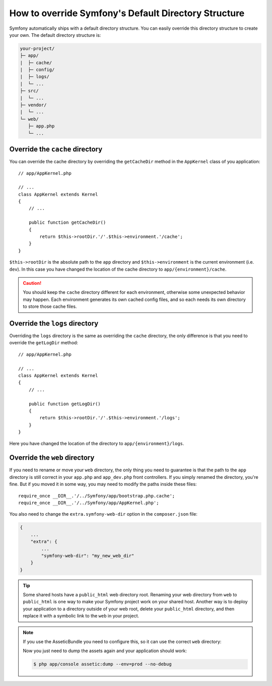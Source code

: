 .. index::
    single: Override Symfony

How to override Symfony's Default Directory Structure
=====================================================

Symfony automatically ships with a default directory structure. You can
easily override this directory structure to create your own. The default
directory structure is:

.. code-block:: text

    your-project/
    ├─ app/
    |  ├─ cache/
    |  ├─ config/
    |  ├─ logs/
    |  └─ ...
    ├─ src/
    |  └─ ...
    ├─ vendor/
    |  └─ ...
    └─ web/
       ├─ app.php
       └─ ...

.. _override-cache-dir:

Override the ``cache`` directory
--------------------------------

You can override the cache directory by overriding the ``getCacheDir`` method
in the ``AppKernel`` class of you application::

    // app/AppKernel.php

    // ...
    class AppKernel extends Kernel
    {
        // ...

        public function getCacheDir()
        {
            return $this->rootDir.'/'.$this->environment.'/cache';
        }
    }

``$this->rootDir`` is the absolute path to the ``app`` directory and ``$this->environment``
is the current environment (i.e. ``dev``). In this case you have changed
the location of the cache directory to ``app/{environment}/cache``.

.. caution::

    You should keep the ``cache`` directory different for each environment,
    otherwise some unexpected behavior may happen. Each environment generates
    its own cached config files, and so each needs its own directory to store
    those cache files.

.. _override-logs-dir:

Override the ``logs`` directory
-------------------------------

Overriding the ``logs`` directory is the same as overriding the ``cache``
directory, the only difference is that you need to override the ``getLogDir``
method::

    // app/AppKernel.php

    // ...
    class AppKernel extends Kernel
    {
        // ...

        public function getLogDir()
        {
            return $this->rootDir.'/'.$this->environment.'/logs';
        }
    }

Here you have changed the location of the directory to ``app/{environment}/logs``.

Override the ``web`` directory
------------------------------

If you need to rename or move your ``web`` directory, the only thing you
need to guarantee is that the path to the ``app`` directory is still correct
in your ``app.php`` and ``app_dev.php`` front controllers. If you simply
renamed the directory, you're fine. But if you moved it in some way, you
may need to modify the paths inside these files::

    require_once __DIR__.'/../Symfony/app/bootstrap.php.cache';
    require_once __DIR__.'/../Symfony/app/AppKernel.php';

You also need to change the ``extra.symfony-web-dir`` option in the ``composer.json``
file:

.. code-block:: javascript

    {
        ...
        "extra": {
            ...
            "symfony-web-dir": "my_new_web_dir"
        }
    }

.. tip::

    Some shared hosts have a ``public_html`` web directory root. Renaming
    your web directory from ``web`` to ``public_html`` is one way to make
    your Symfony project work on your shared host. Another way is to deploy
    your application to a directory outside of your web root, delete your
    ``public_html`` directory, and then replace it with a symbolic link to
    the ``web`` in your project.

.. note::

    If you use the AsseticBundle you need to configure this, so it can use
    the correct ``web`` directory:

    .. configuration-block::

        .. code-block:: yaml

            # app/config/config.yml

            # ...
            assetic:
                # ...
                read_from: "%kernel.root_dir%/../../public_html"

        .. code-block:: xml

            <!-- app/config/config.xml -->

            <!-- ... -->
            <assetic:config read-from="%kernel.root_dir%/../../public_html" />

        .. code-block:: php

            // app/config/config.php

            // ...
            $container->loadFromExtension('assetic', array(
                // ...
                'read_from' => '%kernel.root_dir%/../../public_html',
            ));

    Now you just need to dump the assets again and your application should
    work:

    .. code-block:: bash

        $ php app/console assetic:dump --env=prod --no-debug
